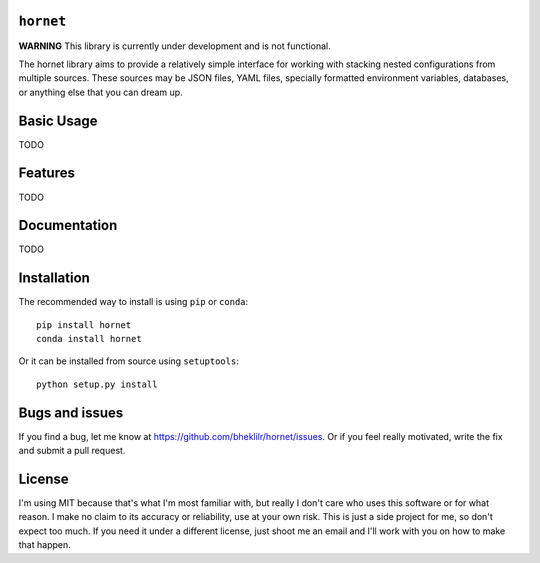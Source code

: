 ``hornet``
==========

**WARNING** This library is currently under development and is not functional.

The hornet library aims to provide a relatively simple interface for working
with stacking nested configurations from multiple sources.  These sources may be
JSON files, YAML files, specially formatted environment variables, databases, or
anything else that you can dream up.

Basic Usage
===========

TODO

Features
========

TODO

Documentation
=============

TODO

Installation
============

The recommended way to install is using ``pip`` or ``conda``::

    pip install hornet
    conda install hornet

Or it can be installed from source using ``setuptools``::

    python setup.py install

Bugs and issues
===============

If you find a bug, let me know at https://github.com/bheklilr/hornet/issues.  Or
if you feel really motivated, write the fix and submit a pull request.

License
=======

I'm using MIT because that's what I'm most familiar with, but really I don't
care who uses this software or for what reason.  I make no claim to its accuracy
or reliability, use at your own risk.  This is just a side project for me, so
don't expect too much.  If you need it under a different license, just shoot me
an email and I'll work with you on how to make that happen.


